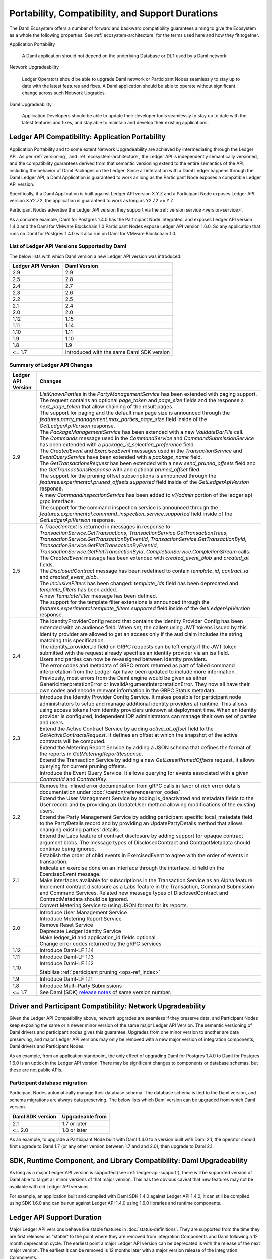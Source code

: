 .. Copyright (c) 2023 Digital Asset (Switzerland) GmbH and/or its affiliates. All rights reserved.
.. SPDX-License-Identifier: Apache-2.0

Portability, Compatibility, and Support Durations
#################################################

The Daml Ecosystem offers a number of forward and backward compatibility guarantees aiming to give the Ecosystem as a whole the following properties. See :ref:`ecosystem-architecture` for the terms used here and how they fit together.

Application Portability

  A Daml application should not depend on the underlying Database or DLT used by a Daml network.

Network Upgradeability

  Ledger Operators should be able to upgrade Daml network or Participant Nodes seamlessly to stay up to date with the latest features and fixes. A Daml application should be able to operate without significant change across such Network Upgrades.

Daml Upgradeability

  Application Developers should be able to update their developer tools seamlessly to stay up to date with the latest features and fixes, and stay able to maintain and develop their existing applications.

Ledger API Compatibility: Application Portability
*************************************************

Application Portability and to some extent Network Upgradeability are achieved by intermediating through the Ledger API. As per :ref:`versioning`, and :ref:`ecosystem-architecture`, the Ledger API is independently semantically versioned, and the compatibility guarantees derived from that semantic versioning extend to the entire semantics of the API, including the behavior of Daml Packages on the Ledger. Since all interaction with a Daml Ledger happens through the Daml Ledger API, a Daml Application is guaranteed to work as long as the Participant Node exposes a compatible Ledger API version.

Specifically, if a Daml Application is built against Ledger API version X.Y.Z and a Participant Node exposes Ledger API version X.Y2.Z2, the application is guaranteed to work as long as Y2.Z2 >= Y.Z.

Participant Nodes advertise the Ledger API version they support via the :ref:`version service <version-service>`.

.. note:

  Before release 1.7, the Ledger API version exposed by the Participant Node matched the version of the integration kit and SDK they were released with.

As a concrete example, Daml for Postgres 1.4.0 has the Participant Node integrated, and exposes Ledger API version 1.4.0 and the Daml for VMware Blockchain 1.0 Participant Nodes expose Ledger API version 1.6.0. So any application that runs on Daml for Postgres 1.4.0 will also run on Daml for VMware Blockchain 1.0.

List of Ledger API Versions Supported by Daml
=============================================

The below lists with which Daml version a new Ledger API version was introduced.

.. list-table::
   :header-rows: 1

   * - Ledger API Version
     - Daml Version
   * - 2.9
     - 2.9
   * - 2.5
     - 2.8
   * - 2.4
     - 2.7
   * - 2.3
     - 2.6
   * - 2.2
     - 2.5
   * - 2.1
     - 2.4
   * - 2.0
     - 2.0
   * - 1.12
     - 1.15
   * - 1.11
     - 1.14
   * - 1.10
     - 1.11
   * - 1.9
     - 1.10
   * - 1.8
     - 1.9
   * - <= 1.7
     - Introduced with the same Daml SDK version

Summary of Ledger API Changes
=============================

.. list-table::
   :header-rows: 1

   * - Ledger API Version
     - Changes
   * - 2.9
     - | `ListKnownParties` in the `PartyManagementService` has been extended with paging support. The request contains an optional `page_token` and `page_size` fields and the response a `next_page_token` that allow chaining of the result pages.
       | The support for paging and the default max page size is announced through the `features.party_management.max_parties_page_size` field inside of the `GetLedgerApiVersion` response.
       | The `PackageManagementService` has been extended with a new `ValidateDarFile` call.
       | The `Commands` message used in the `CommandService` and `CommandSubmissionService` has been extended with a `package_id_selection_preference` field.
       | The `CreatedEvent` and `ExercisedEvent` messages used in the `TransactionService` and `EventQueryService` have been extended with a `package_name` field.
       | The `GetTransactionsRequest` has been extended with a new `send_pruned_offsets` field and the `GetTransactionsResponse` with and optional `pruned_offset` filed.
       | The support for the pruning offset subscriptions is announced through the `features.experimental.pruned_offsets.supported` field inside of the `GetLedgerApiVersion` response.
       | A mew `CommandInspectionService` has been added to `v1/admin` portion of the ledger api grpc interface.
       | The support for the command inspection service is announced through the `features.experimental.command_inspection_service.supported` field inside of the `GetLedgerApiVersion` response.
   * - 2.5
     - | A `TraceContext` is returned in messages in response to `TransactionService.GetTransactions`, `TransactionService.GetTransactionTrees`, `TransactionService.GetTransactionByEventId`, `TransactionService.GetTransactionById`, `TransactionService.GetFlatTransactionByEventId`, `TransactionService.GetFlatTransactionById`, `CompletionService.CompletionStream` calls.
       | The `CreatedEvent` message has been extended with `created_event_blob` and `created_at` fields.
       | The `DisclosedContract` message has been redefined to contain `template_id`, `contract_id` and `created_event_blob`.
       | The `InclusiveFilters` has been changed: `template_ids` field has been deprecated and `template_filters` has been added.
       | A new `TemplateFilter` message has been defined.
       | The support for the template filter extensions is announced through the `features.experimental.template_filters.supported` field inside of the `GetLedgerApiVersion` response.
   * - 2.4
     - | The IdentityProviderConfig record that contains the Identity Provider Config has been extended with an audience field. When set, the callers using JWT tokens issued by this identity provider are allowed to get an access only if the aud claim includes the string matching this specification.
       | The identity_provider_id field on GRPC requests can be left empty if the JWT token submitted with the request already specifies an identity provider via an iss field.
       | Users and parties can now be re-assigned between identity providers.
       | The error codes and metadata of GRPC errors returned as part of failed command interpretation from the Ledger Api have been updated to include more information. Previously, most errors from the Daml engine would be given as either GenericInterpretationError or InvalidArgumentInterpretationError. They now all have their own codes and encode relevant information in the GRPC Status metadata.
   * - 2.3
     - | Introduce the Identity Provider Config Service. It makes possible for participant node administrators to setup and manage additional identity providers at runtime. This allows using access tokens from identity providers unknown at deployment time. When an identity provider is configured, independent IDP administrators can manage their own set of parties and users.
       | Extend the Active Contract Service by adding `active_at_offset` field to the `GetActiveContractsRequest`. It defines an offset at which the snapshot of the active contracts will be computed.
       | Extend the Metering Report Service by adding a JSON schema that defines the format of the reports in `GetMeteringReportResponse`.
       | Extend the Transaction Service by adding a new `GetLatestPrunedOffsets` request. It allows querying for current pruning offsets.
       | Introduce the Event Query Service. It allows querying for events associated with a given `ContractId` and `ContractKey`.
   * - 2.2
     - | Remove the inlined error documentation from gRPC calls in favor of rich error details documentation under :doc:`/canton/reference/error_codes`.
       | Extend the User Management Service by adding is_deactivated and metadata fields to the User record and by providing an UpdateUser method allowing modifications of the existing users.
       | Extend the Party Management Service by adding participant specific local_metadata field to the PartyDetails record and by providing an UpdatePartyDetails method that allows changing existing parties' details.
       | Extend the Labs feature of contract disclosure by adding support for opaque contract argument blobs. The message types of DisclosedContract and ContractMetadata should continue being ignored.
   * - 2.1
     - | Establish the order of child events in ExercisedEvent to agree with the order of events in transaction.
       | Indicate an exercise done on an interface through the interface_id field on the ExercisedEvent message.
       | Make interfaces available for subscriptions in the Transaction Service as an Alpha feature.
       | Implement contract disclosure as a Labs feature in the Transaction, Command Submission and Command Services. Related new message types of DisclosedContract and ContractMetadata should be ignored.
       | Convert Metering Service to using JSON format for its reports.
   * - 2.0
     - | Introduce User Management Service
       | Introduce Metering Report Service
       | Remove Reset Service
       | Deprecate Ledger Identity Service
       | Make ledger_id and application_id fields optional
       | Change error codes returned by the gRPC services
   * - 1.12
     - Introduce Daml-LF 1.14
   * - 1.11
     - Introduce Daml-LF 1.13
   * - 1.10
     - Introduce Daml-LF 1.12

       Stabilize :ref:`participant pruning <ops-ref_index>`
   * - 1.9
     - Introduce Daml-LF 1.11
   * - 1.8
     - Introduce Multi-Party Submissions
   * - <= 1.7
     - See Daml (SDK) `release notes <https://daml.com/release-notes>`_ of same version number.

Driver and Participant Compatibility: Network Upgradeability
************************************************************

Given the Ledger API Compatibility above, network upgrades are seamless if they preserve data, and Participant Nodes keep exposing the same or a newer minor version of the same major Ledger API Version. The semantic versioning of Daml drivers and participant nodes gives this guarantee. Upgrades from one minor version to another are data preserving, and major Ledger API versions may only be removed with a new major version of integration components, Daml drivers and Participant Nodes.

As an example, from an application standpoint, the only effect of upgrading Daml for Postgres 1.4.0 to Daml for Postgres 1.6.0 is an uptick in the Ledger API version. There may be significant changes to components or database schemas, but these are not public APIs.

Participant database migration
==============================

Participant Nodes automatically manage their database schema. The database schema is tied to the Daml version, and schema migrations are always data preserving. The below lists which Daml version can be upgraded from which Daml version.

.. list-table::
   :header-rows: 1

   * - Daml SDK version
     - Upgradeable from
   * - 2.1
     - 1.7 or later
   * - <= 2.0
     - 1.0 or later

As an example, to upgrade a Participant Node built with Daml 1.4.0 to a version built with Daml 2.1, the operator should first upgrade to Daml 1.7 (or any other version between 1.7 and and 2.0), then upgrade to Daml 2.1.

SDK, Runtime Component, and Library Compatibility: Daml Upgradeability
**********************************************************************

As long as a major Ledger API version is supported (see :ref:`ledger-api-support`), there will be supported version of Daml able to target all minor versions of that major version. This has the obvious caveat that new features may not be available with old Ledger API versions.

For example, an application built and compiled with Daml SDK 1.4.0 against Ledger API 1.4.0, it can still be compiled using SDK 1.6.0 and can be run against Ledger API 1.4.0 using 1.6.0 libraries and runtime components.

.. _ledger-api-support:

Ledger API Support Duration
***************************

Major Ledger API versions behave like stable features in :doc:`status-definitions`. They are supported from the time they are first released as "stable" to the point where they are removed from Integration Components and Daml following a 12 month deprecation cycle. The earliest point a major Ledger API version can be deprecated is with the release of the next major version. The earliest it can be removed is 12 months later with a major version release of the Integration Components.

Other than for hotfix releases, new releases of the Integration Components will only support the latest minor/patch version of each major Ledger API version.

As a result we can make this overall statement:

**An application built using Daml SDK U.V.W against Ledger API X.Y.Z can be maintained using any Daml SDK version U2.V2.W2 >= U.V.W as long as Ledger API major version X is still supported at the time of release of U2.V2.W2, and run against any Daml Network with Participant Nodes exposing Ledger API X.Y2.Z2 >= X.Y.Z.**
